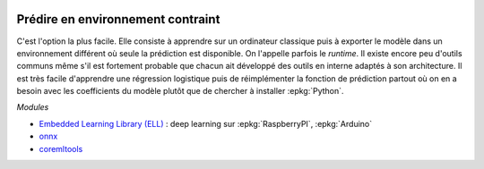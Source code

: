 
.. |pyecopng| image:: _static/pyeco.png
    :height: 20
    :alt: Economie
    :target: http://www.xavierdupre.fr/app/ensae_teaching_cs/helpsphinx3/td_2a_notions.html#pour-un-profil-plutot-economiste

.. |pystatpng| image:: _static/pystat.png
    :height: 20
    :alt: Statistique
    :target: http://www.xavierdupre.fr/app/ensae_teaching_cs/helpsphinx3/td_2a_notions.html#pour-un-profil-plutot-data-scientist

|pystatpng|

Prédire en environnement contraint
++++++++++++++++++++++++++++++++++

C'est l'option la plus facile. Elle consiste à apprendre
sur un ordinateur classique puis à exporter le modèle dans un environnement
différent où seule la prédiction est disponible. On l'appelle parfois
le *runtime*. Il existe encore peu d'outils communs même s'il est fortement
probable que chacun ait développé des outils en interne adaptés à son architecture.
Il est très facile d'apprendre une régression logistique puis de réimplémenter
la fonction de prédiction partout où on en a besoin avec les coefficients
du modèle plutôt que de chercher à installer :epkg:`Python`.

*Modules*

* `Embedded Learning Library (ELL) <https://github.com/Microsoft/ELL>`_ :
  deep learning sur :epkg:`RaspberryPI`, :epkg:`Arduino`
* `onnx <https://github.com/onnx/onnx>`_
* `coremltools <https://pypi.python.org/pypi/coremltools>`_
